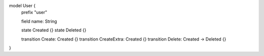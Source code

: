 model User {
    prefix "user"

    field name: String

    state Created {}
    state Deleted {}

    transition Create: Created {}
    transition CreateExtra: Created {}
    transition Delete: Created -> Deleted {}
}